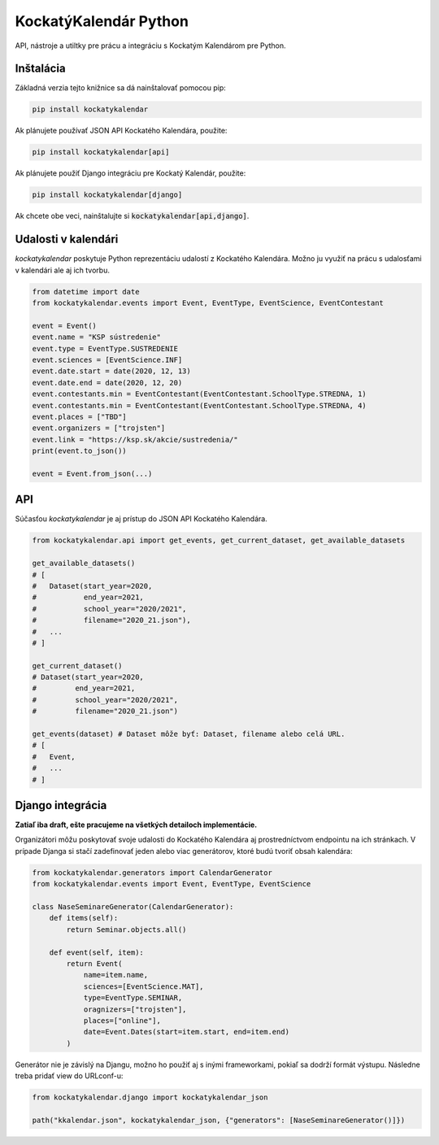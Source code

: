 KockatýKalendár Python
======================

.. image:: https://img.shields.io/pypi/v/kockatykalendar.svg
    :target: https://pypi.python.org/pypi/kockatykalendar
    :alt: Latest PyPI version

API, nástroje a utiltky pre prácu a integráciu s Kockatým Kalendárom pre Python.

Inštalácia
----------

Základná verzia tejto knižnice sa dá nainštalovať pomocou pip:

.. code-block::

    pip install kockatykalendar

Ak plánujete používať JSON API Kockatého Kalendára, použite:

.. code-block::

    pip install kockatykalendar[api]

Ak plánujete použiť Django integráciu pre Kockatý Kalendár, použite:

.. code-block::

    pip install kockatykalendar[django]

Ak chcete obe veci, nainštalujte si :code:`kockatykalendar[api,django]`.

Udalosti v kalendári
--------------------

`kockatykalendar` poskytuje Python reprezentáciu udalostí z Kockatého Kalendára. Možno ju využiť na prácu s udalosťami
v kalendári ale aj ich tvorbu.

.. code-block:: python

    from datetime import date
    from kockatykalendar.events import Event, EventType, EventScience, EventContestant

    event = Event()
    event.name = "KSP sústredenie"
    event.type = EventType.SUSTREDENIE
    event.sciences = [EventScience.INF]
    event.date.start = date(2020, 12, 13)
    event.date.end = date(2020, 12, 20)
    event.contestants.min = EventContestant(EventContestant.SchoolType.STREDNA, 1)
    event.contestants.min = EventContestant(EventContestant.SchoolType.STREDNA, 4)
    event.places = ["TBD"]
    event.organizers = ["trojsten"]
    event.link = "https://ksp.sk/akcie/sustredenia/"
    print(event.to_json())

    event = Event.from_json(...)

API
---

Súčasťou `kockatykalendar` je aj prístup do JSON API Kockatého Kalendára.

.. code-block:: python

    from kockatykalendar.api import get_events, get_current_dataset, get_available_datasets

    get_available_datasets()
    # [
    #   Dataset(start_year=2020,
    #           end_year=2021,
    #           school_year="2020/2021",
    #           filename="2020_21.json"),
    #   ...
    # ]

    get_current_dataset()
    # Dataset(start_year=2020,
    #         end_year=2021,
    #         school_year="2020/2021",
    #         filename="2020_21.json")

    get_events(dataset) # Dataset môže byť: Dataset, filename alebo celá URL.
    # [
    #   Event,
    #   ...
    # ]

Django integrácia
-----------------

**Zatiaľ iba draft, ešte pracujeme na všetkých detailoch implementácie.**

Organizátori môžu poskytovať svoje udalosti do Kockatého Kalendára aj prostredníctvom endpointu na ich stránkach.
V prípade Djanga si stačí zadefinovať jeden alebo viac generátorov, ktoré budú tvoriť obsah kalendára:

.. code-block:: python

    from kockatykalendar.generators import CalendarGenerator
    from kockatykalendar.events import Event, EventType, EventScience

    class NaseSeminareGenerator(CalendarGenerator):
        def items(self):
            return Seminar.objects.all()

        def event(self, item):
            return Event(
                name=item.name,
                sciences=[EventScience.MAT],
                type=EventType.SEMINAR,
                oragnizers=["trojsten"],
                places=["online"],
                date=Event.Dates(start=item.start, end=item.end)
            )

Generátor nie je závislý na Djangu, možno ho použiť aj s inými frameworkami, pokiaľ sa dodrží formát výstupu.
Následne treba pridať view do URLconf-u:

.. code-block:: python

    from kockatykalendar.django import kockatykalendar_json

    path("kkalendar.json", kockatykalendar_json, {"generators": [NaseSeminareGenerator()]})
